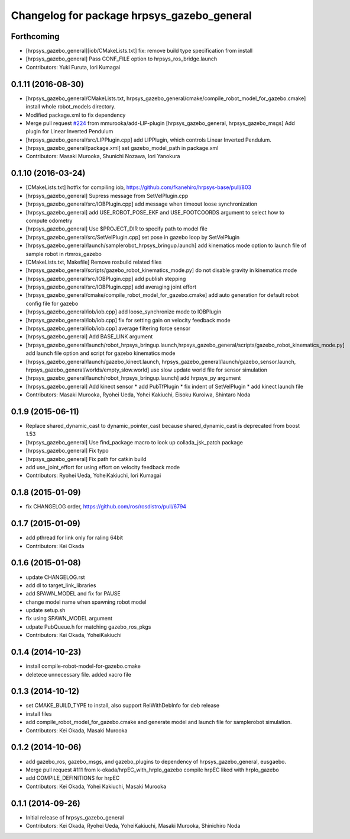 ^^^^^^^^^^^^^^^^^^^^^^^^^^^^^^^^^^^^^^^^^^^
Changelog for package hrpsys_gazebo_general
^^^^^^^^^^^^^^^^^^^^^^^^^^^^^^^^^^^^^^^^^^^

Forthcoming
-----------
* [hrpsys_gazebo_general][iob/CMakeLists.txt] fix: remove build type specification from install
* [hrpsys_gazebo_general] Pass CONF_FILE option to hrpsys_ros_bridge.launch
* Contributors: Yuki Furuta, Iori Kumagai

0.1.11 (2016-08-30)
-------------------
* [hrpsys_gazebo_general/CMakeLists.txt, hrpsys_gazebo_general/cmake/compile_robot_model_for_gazebo.cmake] install whole robot_models directory.
* Modified package.xml to fix dependency
* Merge pull request `#224 <https://github.com/start-jsk/rtmros_gazebo/issues/224>`_ from mmurooka/add-LIP-plugin
  [hrpsys_gazebo_general, hrpsys_gazebo_msgs] Add plugin for Linear Inverted Pendulum
* [hrpsys_gazebo_general/src/LIPPlugin.cpp] add LIPPlugin, which controls Linear Inverted Pendulum.
* [hrpsys_gazebo_general/package.xml] set gazebo_model_path in package.xml
* Contributors: Masaki Murooka, Shunichi Nozawa, Iori Yanokura

0.1.10 (2016-03-24)
-------------------
* [CMakeLists.txt] hotfix for compiling iob, https://github.com/fkanehiro/hrpsys-base/pull/803
* [hrpsys_gazebo_general] Supress message from SetVelPlugin.cpp
* [hrpsys_gazebo_general/src/IOBPlugin.cpp] add message when timeout loose synchronization
* [hrpsys_gazebo_general] add USE_ROBOT_POSE_EKF and USE_FOOTCOORDS  argument to select how to compute odometry
* [hrpsys_gazebo_general] Use $PROJECT_DIR to specify path to model file
* [hrpsys_gazebo_general/src/SetVelPlugin.cpp] set pose in gazebo loop by SetVelPlugin
* [hrpsys_gazebo_general/launch/samplerobot_hrpsys_bringup.launch] add kinematics mode option to launch file of sample robot in rtmros_gazebo
* [CMakeLists.txt, Makefile] Remove rosbuild related files
* [hrpsys_gazebo_general/scripts/gazebo_robot_kinematics_mode.py] do not disable gravity in kinematics mode
* [hrpsys_gazebo_general/src/IOBPlugin.cpp] add publish stepping
* [hrpsys_gazebo_general/src/IOBPlugin.cpp] add averaging joint effort
* [hrpsys_gazebo_general/cmake/compile_robot_model_for_gazebo.cmake] add auto generation for default robot config file for gazebo
* [hrpsys_gazebo_general/iob/iob.cpp] add loose_synchronize mode to IOBPlugin
* [hrpsys_gazebo_general/iob/iob.cpp] fix for setting gain on velocity feedback mode
* [hrpsys_gazebo_general/iob/iob.cpp] average filtering force sensor
* [hrpsys_gazebo_general] Add BASE_LINK argument
* [hrpsys_gazebo_general/launch/robot_hrpsys_bringup.launch,hrpsys_gazebo_general/scripts/gazebo_robot_kinematics_mode.py] add launch file option and script for gazebo kinematics mode
* [hrpsys_gazebo_general/launch/gazebo_kinect.launch, hrpsys_gazebo_general/launch/gazebo_sensor.launch, hrpsys_gazebo_general/worlds/empty_slow.world] use slow update world file for sensor simulation
* [hrpsys_gazebo_general/launch/robot_hrpsys_bringup.launch] add hrpsys_py argument
* [hrpsys_gazebo_general] Add kinect sensor
  * add PubTfPlugin
  * fix indent of SetVelPlugin
  * add kinect launch file
* Contributors: Masaki Murooka, Ryohei Ueda, Yohei Kakiuchi, Eisoku Kuroiwa, Shintaro Noda

0.1.9 (2015-06-11)
------------------
* Replace shared_dynamic_cast to dynamic_pointer_cast because shared_dynamic_cast is deprecated from boost 1.53
* [hrpsys_gazebo_general] Use find_package macro to look up collada_jsk_patch package
* [hrpsys_gazebo_general] Fix typo
* [hrpsys_gazebo_general] Fix path for catkin build
* add use_joint_effort for using effort on velocity feedback mode
* Contributors: Ryohei Ueda, YoheiKakiuchi, Iori Kumagai

0.1.8 (2015-01-09)
------------------
* fix CHANGELOG order, https://github.com/ros/rosdistro/pull/6794

0.1.7 (2015-01-09)
------------------
* add pthread for link only for raling 64bit
* Contributors: Kei Okada

0.1.6 (2015-01-08)
------------------
* update CHANGELOG.rst
* add dl to target_link_libraries
* add SPAWN_MODEL and fix for PAUSE
* change model name when spawning robot model
* update setup.sh
* fix using SPAWN_MODEL argument
* udpate PubQueue.h for matching gazebo_ros_pkgs
* Contributors: Kei Okada, YoheiKakiuchi

0.1.4 (2014-10-23)
------------------
* install compile-robot-model-for-gazebo.cmake
* deletece unnecessary file. added xacro file

0.1.3 (2014-10-12)
------------------
* set CMAKE_BUILD_TYPE to install, also support RelWithDebInfo for deb release
* install files
* add compile_robot_model_for_gazebo.cmake and generate model and launch file for samplerobot simulation.
* Contributors: Kei Okada, Masaki Murooka

0.1.2 (2014-10-06)
------------------
* add gazebo_ros, gazebo_msgs, and gazebo_plugins to dependency of hrpsys_gazebo_general, eusgaebo.
* Merge pull request #111 from k-okada/hrpEC_with_hrpIo_gazebo
  compile hrpEC liked with hrpIo_gazebo
* add COMPILE_DEFINITIONS for hrpEC
* Contributors: Kei Okada, Yohei Kakiuchi, Masaki Murooka

0.1.1 (2014-09-26)
------------------
* Initial release of hrpsys_gazebo_general
* Contributors: Kei Okada, Ryohei Ueda, YoheiKakiuchi, Masaki Murooka, Shinichiro Noda
